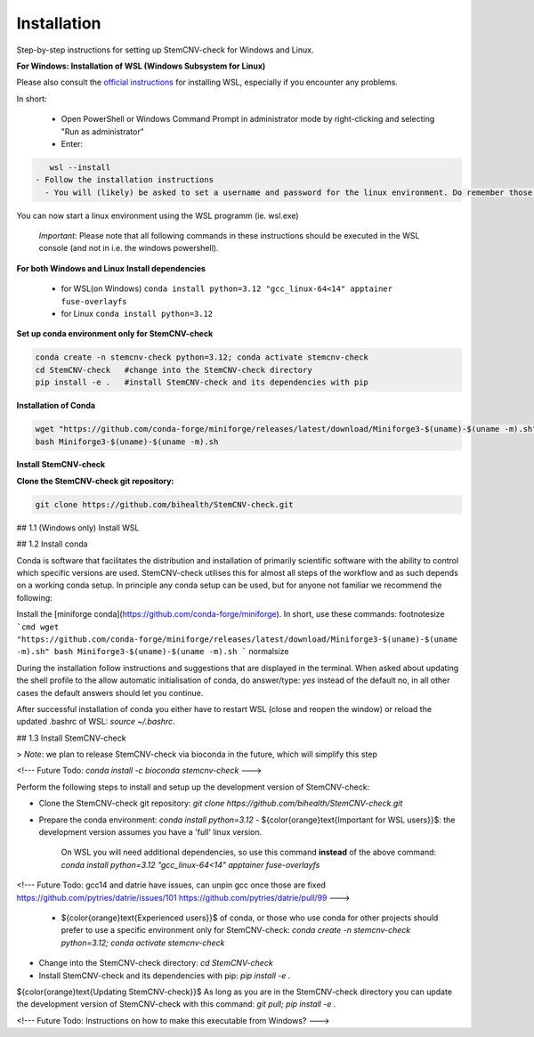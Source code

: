 Installation
============

Step-by-step instructions for setting up StemCNV-check for Windows and Linux. 

**For Windows: Installation of WSL (Windows Subsystem for Linux)**

Please also consult the  `official instructions <https://learn.microsoft.com/en-us/windows/wsl/installL>`_ for installing WSL, 
especially if you encounter any problems. 

In short:

 - Open PowerShell or Windows Command Prompt in administrator mode by right-clicking and selecting "Run as administrator" 
 - Enter: 
.. code:: bash

    wsl --install
 - Follow the installation instructions
   - You will (likely) be asked to set a username and password for the linux environment. Do remember those.
 
You can now start a linux environment using the WSL programm (ie. wsl.exe)

 *Important*: Please note that all following commands in these instructions should be executed in the WSL console (and not in i.e. the windows powershell).


**For both Windows and Linux**
**Install dependencies**
   
   - for WSL(on Windows) ``conda install python=3.12 "gcc_linux-64<14" apptainer fuse-overlayfs``
   - for Linux           ``conda install python=3.12``


**Set up conda environment only for StemCNV-check**

.. code:: bash

   conda create -n stemcnv-check python=3.12; conda activate stemcnv-check
   cd StemCNV-check   #change into the StemCNV-check directory
   pip install -e .   #install StemCNV-check and its dependencies with pip


**Installation of Conda**

.. code:: bash

    wget "https://github.com/conda-forge/miniforge/releases/latest/download/Miniforge3-$(uname)-$(uname -m).sh"
    bash Miniforge3-$(uname)-$(uname -m).sh

**Install StemCNV-check**

**Clone the StemCNV-check git repository:**

.. code:: bash

   git clone https://github.com/bihealth/StemCNV-check.git

## 1.1 (Windows only) Install WSL 



## 1.2 Install conda

Conda is software that facilitates the distribution and installation of primarily scientific software with the ability 
to control which specific versions are used. StemCNV-check utilises this for almost all steps of the workflow and 
as such depends on a working conda setup. In principle any conda setup can be used, but for anyone not familiar 
we recommend the following: 

Install the [miniforge conda](https://github.com/conda-forge/miniforge). In short, use these commands: 
\footnotesize
```cmd
wget "https://github.com/conda-forge/miniforge/releases/latest/download/Miniforge3-$(uname)-$(uname -m).sh"
bash Miniforge3-$(uname)-$(uname -m).sh
``` 
\normalsize

During the installation follow instructions and suggestions that are displayed in the terminal. When asked about updating 
the shell profile to the allow automatic initialisation of conda, do answer/type: `yes` instead of the default no, 
in all other cases the default answers should let you continue.

After successful installation of conda you either have to restart WSL (close and reopen the window) or reload the updated 
.bashrc of WSL: `source ~/.bashrc`.


## 1.3 Install StemCNV-check

> *Note*: we plan to release StemCNV-check via bioconda in the future, which will simplify this step

<!---
Future Todo:
`conda install -c bioconda stemcnv-check`
--->

Perform the following steps to install and setup up the development version of StemCNV-check:

- Clone the StemCNV-check git repository:  
  `git clone https://github.com/bihealth/StemCNV-check.git`
- Prepare the conda environment: `conda install python=3.12`
  - ${\color{orange}\text{Important for WSL users}}$: the development version assumes you have a 'full' linux version. 
    On WSL you will need additional dependencies, so use this command **instead** of the above command:  
    `conda install python=3.12 "gcc_linux-64<14" apptainer fuse-overlayfs`
<!---
Future Todo:
gcc14 and datrie have issues, can unpin gcc once those are fixed
https://github.com/pytries/datrie/issues/101
https://github.com/pytries/datrie/pull/99
--->
  - ${\color{orange}\text{Experienced users}}$ of conda, or those who use conda for other projects should prefer 
    to use a specific environment only for StemCNV-check:  
    `conda create -n stemcnv-check python=3.12; conda activate stemcnv-check`  
- Change into the StemCNV-check directory: `cd StemCNV-check`
- Install StemCNV-check and its dependencies with pip: `pip install -e .`

${\color{orange}\text{Updating StemCNV-check}}$  
As long as you are in the StemCNV-check directory you can update the development version of StemCNV-check with this 
command:  
`git pull; pip install -e .` 

<!---
Future Todo:
Instructions on how to make this executable from Windows?
--->







